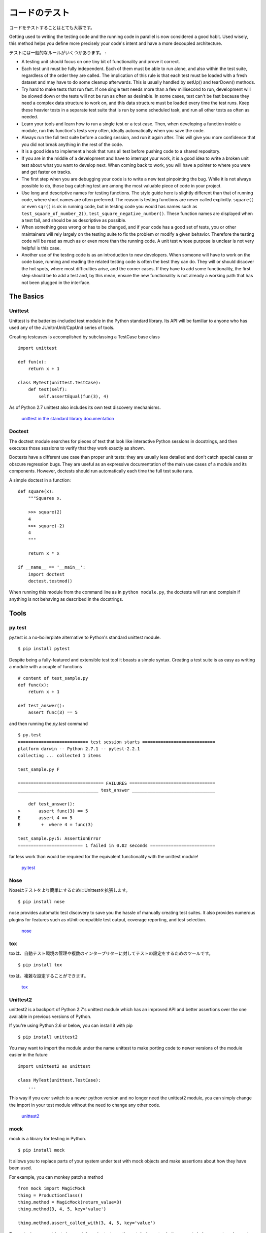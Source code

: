 .. Testing Your Code
   =================

コードのテスト
========================

.. Testing your code is very important.

コードをテストすることはとても大事です。

Getting used to writing the testing code and the running code in parallel is
now considered a good habit. Used wisely, this method helps you define more
precisely your code's intent and have a more decoupled architecture.

.. Some general rules of testing:

テストには一般的なルールがいくつかあります。 :

- A testing unit should focus on one tiny bit of functionality and prove it
  correct.

- Each test unit must be fully independent. Each of them must be able to run
  alone, and also within the test suite, regardless of the order they are called.
  The implication of this rule is that each test must be loaded with a fresh
  dataset and may have to do some cleanup afterwards. This is usually
  handled by setUp() and tearDown() methods.

- Try hard to make tests that run fast. If one single test needs more than a
  few millisecond to run, development will be slowed down or the tests will not
  be run as often as desirable. In some cases, test can't be fast because they
  need a complex data structure to work on, and this data structure must be
  loaded every time the test runs. Keep these heavier tests in a separate test
  suite that is run by some scheduled task, and run all other tests as often
  as needed.

- Learn your tools and learn how to run a single test or a test case. Then,
  when developing a function inside a module, run this function's tests very
  often, ideally automatically when you save the code.

- Always run the full test suite before a coding session, and run it again
  after. This will give you more confidence that you did not break anything in
  the rest of the code.

- It is a good idea to implement a hook that runs all test before pushing code
  to a shared repository.

- If you are in the middle of a development and have to interrupt your work, it
  is a good idea to write a broken unit test about what you want to develop next.
  When coming back to work, you will have a pointer to where you were and get
  faster on tracks.

- The first step when you are debugging your code is to write a new test
  pinpointing the bug. While it is not always possible to do, those bug
  catching test are among the most valuable piece of code in your project.

- Use long and descriptive names for testing functions. The style guide here is
  slightly different than that of running code, where short names are often
  preferred. The reason is testing functions are never called explicitly.
  ``square()`` or even ``sqr()`` is ok in running code, but in testing code you
  would has names such as ``test_square_of_number_2()``,
  ``test_square_negative_number()``. These function names are displayed when a
  test fail, and should be as descriptive as possible.

- When something goes wrong or has to be changed, and if your code has a good
  set of tests, you or other maintainers will rely largely on the testing suite
  to fix the problem or modify a given behavior. Therefore the testing code will
  be read as much as or even more than the running code. A unit test whose
  purpose is unclear is not very helpful is this case.

- Another use of the testing code is as an introduction to new developers. When
  someone will have to work on the code base, running and reading the related
  testing code is often the best they can do. They will or should discover the
  hot spots, where most difficulties arise, and the corner cases. If they have
  to add some functionality, the first step should be to add a test and, by this
  mean, ensure the new functionality is not already a working path that has not
  been plugged in the interface.

The Basics
::::::::::


Unittest
--------

Unittest is the batteries-included test module in the Python standard library.
Its API will be familiar to anyone who has used any of the JUnit/nUnit/CppUnit
series of tools.

Creating testcases is accomplished by subclassing a TestCase base class

::

    import unittest

    def fun(x):
        return x + 1

    class MyTest(unittest.TestCase):
        def test(self):
            self.assertEqual(fun(3), 4)

As of Python 2.7 unittest also includes its own test discovery mechanisms.

    `unittest in the standard library documentation <http://docs.python.org/library/unittest.html>`_


Doctest
-------

The doctest module searches for pieces of text that look like interactive
Python sessions in docstrings, and then executes those sessions to verify that
they work exactly as shown.

Doctests have a different use case than proper unit tests: they are usually
less detailed and don't catch special cases or obscure regression bugs. They
are useful as an expressive documentation of the main use cases of a module and
its components. However, doctests should run automatically each time the full
test suite runs.

A simple doctest in a function:

::

    def square(x):
        """Squares x.

        >>> square(2)
        4
        >>> square(-2)
        4
        """

        return x * x

    if __name__ == '__main__':
        import doctest
        doctest.testmod()

When running this module from the command line as in ``python module.py``, the
doctests will run and complain if anything is not behaving as described in the
docstrings.

Tools
:::::


py.test
-------

py.test is a no-boilerplate alternative to Python's standard unittest module.

::

    $ pip install pytest

Despite being a fully-featured and extensible test tool it boasts a simple
syntax. Creating a test suite is as easy as writing a module with a couple of
functions

::

    # content of test_sample.py
    def func(x):
        return x + 1

    def test_answer():
        assert func(3) == 5

and then running the `py.test` command

::

    $ py.test
    =========================== test session starts ============================
    platform darwin -- Python 2.7.1 -- pytest-2.2.1
    collecting ... collected 1 items

    test_sample.py F

    ================================= FAILURES =================================
    _______________________________ test_answer ________________________________

        def test_answer():
    >       assert func(3) == 5
    E       assert 4 == 5
    E        +  where 4 = func(3)

    test_sample.py:5: AssertionError
    ========================= 1 failed in 0.02 seconds =========================

far less work than would be required for the equivalent functionality with the
unittest module!

    `py.test <http://pytest.org/latest/>`_


Nose
----

.. nose extends unittest to make testing easier.

Noseはテストをより簡単にするためにUnittestを拡張します。

::

    $ pip install nose

nose provides automatic test discovery to save you the hassle of manually
creating test suites. It also provides numerous plugins for features such as
xUnit-compatible test output, coverage reporting, and test selection.

    `nose <http://readthedocs.org/docs/nose/en/latest/>`_


tox
---

.. tox is a tool for automating test environment management and testing against
   multiple interpreter configurations

toxは、自動テスト環境の管理や複数のインタープリターに対してテストの設定をするためのツールです。

::

    $ pip install tox

.. tox allows you to configure complicated multi-parameter test matrices via a
   simple ini-style configuration file.

toxは、複雑な設定することができます。

    `tox <http://tox.testrun.org/latest/>`_

Unittest2
---------

unittest2 is a backport of Python 2.7's unittest module which has an improved
API and better assertions over the one available in previous versions of Python.

If you're using Python 2.6 or below, you can install it with pip

::

    $ pip install unittest2

You may want to import the module under the name unittest to make porting code
to newer versions of the module easier in the future

::

    import unittest2 as unittest

    class MyTest(unittest.TestCase):
        ...

This way if you ever switch to a newer python version and no longer need the
unittest2 module, you can simply change the import in your test module without
the need to change any other code.

    `unittest2 <http://pypi.python.org/pypi/unittest2>`_


mock
----

mock is a library for testing in Python.

::

    $ pip install mock

It allows you to replace parts of your system under test with mock objects and
make assertions about how they have been used.

For example, you can monkey patch a method

::

    from mock import MagicMock
    thing = ProductionClass()
    thing.method = MagicMock(return_value=3)
    thing.method(3, 4, 5, key='value')

    thing.method.assert_called_with(3, 4, 5, key='value')

To mock classes or objects in a module under test, use the ``patch`` decorator.
In the example below, an external search system is replaced with a mock that
always returns the same result (but only for the duration of the test).

::

    def mock_search(self):
        class MockSearchQuerySet(SearchQuerySet):
            def __iter__(self):
                return iter(["foo", "bar", "baz"])
        return MockSearchQuerySet()

    # SearchForm here refers to the imported class reference in myapp,
    # not where the SearchForm class itself is imported from
    @mock.patch('myapp.SearchForm.search', mock_search)
    def test_new_watchlist_activities(self):
        # get_search_results runs a search and iterates over the result
        self.assertEqual(len(myapp.get_search_results(q="fish")), 3)

Mock has many other ways you can configure it and control its behaviour.

    `mock <http://www.voidspace.org.uk/python/mock/>`_
